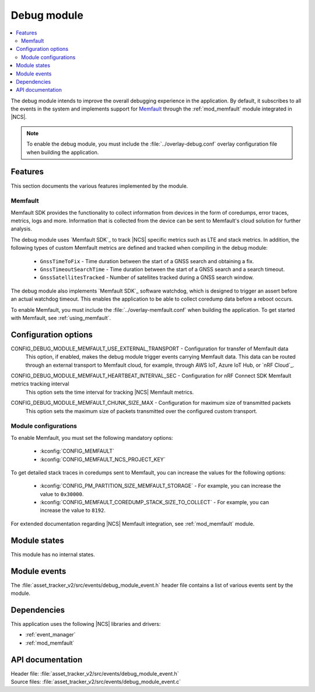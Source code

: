 .. _asset_tracker_v2_debug_module:

Debug module
############

.. contents::
   :local:
   :depth: 2

The debug module intends to improve the overall debugging experience in the application.
By default, it subscribes to all the events in the system and implements support for `Memfault`_ through the :ref:`mod_memfault` module integrated in |NCS|.

.. note::

   To enable the debug module, you must include the :file:`../overlay-debug.conf` overlay configuration file when building the application.

Features
********

This section documents the various features implemented by the module.

Memfault
========

Memfault SDK provides the functionality to collect information from devices in the form of coredumps, error traces, metrics, logs and more.
Information that is collected from the device can be sent to Memfault's cloud solution for further analysis.

The debug module uses `Memfault SDK`_ to track |NCS| specific metrics such as LTE and stack metrics.
In addition, the following types of custom Memfault metrics are defined and tracked when compiling in the debug module:

 * ``GnssTimeToFix`` - Time duration between the start of a GNSS search and obtaining a fix.
 * ``GnssTimeoutSearchTime`` - Time duration between the start of a GNSS search and a search timeout.
 * ``GnssSatellitesTracked`` - Number of satellites tracked during a GNSS search window.

The debug module also implements `Memfault SDK`_ software watchdog, which is designed to trigger an assert before an actual watchdog timeout.
This enables the application to be able to collect coredump data before a reboot occurs.

To enable Memfault, you must include the :file:`../overlay-memfault.conf` when building the application.
To get started with Memfault, see :ref:`using_memfault`.

Configuration options
*********************

.. _CONFIG_DEBUG_MODULE_MEMFAULT_USE_EXTERNAL_TRANSPORT:

CONFIG_DEBUG_MODULE_MEMFAULT_USE_EXTERNAL_TRANSPORT - Configuration for transfer of Memfault data
   This option, if enabled, makes the debug module trigger events carrying Memfault data. This data can be routed through an external transport to Memfault cloud, for example, through AWS IoT, Azure IoT Hub, or `nRF Cloud`_.

.. _CONFIG_DEBUG_MODULE_MEMFAULT_HEARTBEAT_INTERVAL_SEC:

CONFIG_DEBUG_MODULE_MEMFAULT_HEARTBEAT_INTERVAL_SEC - Configuration for nRF Connect SDK Memfault metrics tracking interval
   This option sets the time interval for tracking |NCS| Memfault metrics.

.. _CONFIG_DEBUG_MODULE_MEMFAULT_CHUNK_SIZE_MAX:

CONFIG_DEBUG_MODULE_MEMFAULT_CHUNK_SIZE_MAX - Configuration for maximum size of transmitted packets
   This option sets the maximum size of packets transmitted over the configured custom transport.

Module configurations
=====================

To enable Memfault, you must set the following mandatory options:

 * :kconfig:`CONFIG_MEMFAULT`
 * :kconfig:`CONFIG_MEMFAULT_NCS_PROJECT_KEY`

To get detailed stack traces in coredumps sent to Memfault, you can increase the values for the following options:

 * :kconfig:`CONFIG_PM_PARTITION_SIZE_MEMFAULT_STORAGE` - For example, you can increase the value to ``0x30000``.
 * :kconfig:`CONFIG_MEMFAULT_COREDUMP_STACK_SIZE_TO_COLLECT` - For example, you can increase the value to ``8192``.

For extended documentation regarding |NCS| Memfault integration, see :ref:`mod_memfault` module.

Module states
*************

This module has no internal states.

Module events
*************

The :file:`asset_tracker_v2/src/events/debug_module_event.h` header file contains a list of various events sent by the module.

Dependencies
************

This application uses the following |NCS| libraries and drivers:

* :ref:`event_manager`
* :ref:`mod_memfault`

API documentation
*****************

| Header file: :file:`asset_tracker_v2/src/events/debug_module_event.h`
| Source files: :file:`asset_tracker_v2/src/events/debug_module_event.c`

.. doxygengroup:: debug_module_event
   :project: nrf
   :members:
